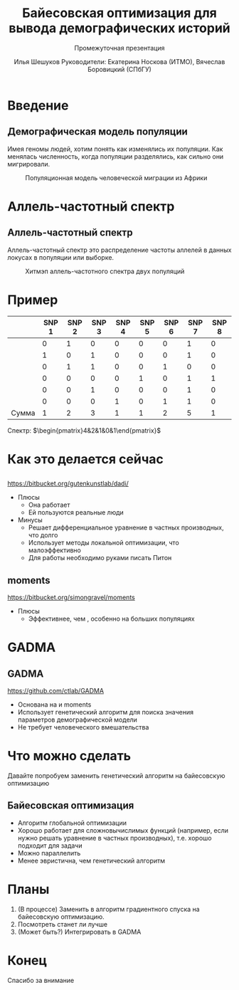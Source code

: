 #+TITLE: Байесовская оптимизация для вывода демографических историй
#+LATEX_CLASS: beamer
#+startup: beamer
#+BEAMER_FRAME_LEVEL: 1
#+LATEX_CLASS_OPTIONS: [russian]
#+LATEX_HEADER: \usetheme{Frankfurt}
#+LATEX_HEADER: \usepackage{PTSans}
#+LaTeX_CLASS_OPTIONS: [presentation, smaller]
#+LATEX_HEADER_EXTRA:
#+SUBTITLE: Промежуточная презентация
#+latex_header: \usepackage[utf8]{inputenc}
#+latex_header: \usepackage[T2A]{fontenc}
#+latex_header: \usepackage[english, russian]{babel}
#+latex_header: \usepackage{mathtools, amsmath, xspace}
#+latex_header: \uselanguage{Russian}
#+latex_header: \languagepath{Russian}
#+latex_hedaer: \usepackage{hyperref}
# #+LANG: ru
#+OPTIONS: toc:nil, date:nil
#+AUTHOR: Илья Шешуков @@latex:\\@@ Руководители: Екатерина Носкова (ИТМО), @@latex:\\@@ Вячеслав Боровицкий (СПбГУ)
#+COLUMNS: %40ITEM %10BEAMER_env(Env) %9BEAMER_envargs(Env Args) %4BEAMER_col(Col) %10BEAMER_extra(Extra)
#+latex_header: \newcommand{\dadi}{$\partial$a$\partial$i\xspace }
#+latex_header:\setbeamertemplate{footline}{\insertpagenumber/\insertsectionendpage }
#+latex_header:\setbeamertemplate{caption}[numbered]
#+latex_header:\usepackage{slashbox}

* Введение
** Демографическая модель популяции
Имея геномы людей, хотим понять как изменялись их популяции.
Как менялась численность, когда популяции разделялись, как сильно они мигрировали.

#+CAPTION: Популяционная модель человеческой миграции из Африки
#+NAME: fig:ooa
#+ATTR_LATEX: :width 2in
[[./pics/outofafrica.png]]

* Аллель-частотный спектр
** Аллель-частотный спектр
:PROPERTIES:
    :BEAMER_env: definition
    :END:
Аллель-частотный спектр это распределение частоты аллелей в данных локусах в
популяции или выборке.

#+CAPTION: Хитмэп аллель-частотного спектра двух популяций
#+NAME:   fig:sfs
#+ATTR_LATEX: :width 2in
[[./pics/sfs.png]]

* Пример
#+attr_latex: :mode math :environment matrix
|              | SNP 1 | SNP 2 | SNP 3 | SNP 4 | SNP 5 | SNP 6 | SNP 7 | SNP 8 |
|--------------+-------+-------+-------+-------+-------+-------+-------+-------|
|              |     0 |     1 |     0 |     0 |     0 |     0 |     1 |     0 |
|              |     1 |     0 |     1 |     0 |     0 |     0 |     1 |     0 |
|              |     0 |     1 |     1 |     0 |     0 |     1 |     0 |     0 |
|              |     0 |     0 |     0 |     0 |     1 |     0 |     1 |     1 |
|              |     0 |     0 |     1 |     0 |     0 |     0 |     1 |     0 |
|              |     0 |     0 |     0 |     1 |     0 |     1 |     1 |     0 |
| \text{Сумма} |     1 |     2 |     3 |     1 |     1 |     2 |     5 |     1 |

Спектр: $\begin{pmatrix}4&2&1&0&1\end{pmatrix}$

* Как это делается сейчас
** \dadi
https://bitbucket.org/gutenkunstlab/dadi/
+ Плюсы
  - Она работает
  - Ей пользуются реальные люди
+ Минусы
  - Решает дифференциальное уравнение в частных производных, что долго
  - Использует методы локальной оптимизации, что малоэффективно
  - Для работы необходимо руками писать Питон

** moments
https://bitbucket.org/simongravel/moments
+ Плюсы
  - Эффективнее, чем \dadi, особенно на больших популяциях

* GADMA
** GADMA
https://github.com/ctlab/GADMA
- Основана на \dadi и moments
- Использует генетический алгоритм для поиска значения параметров
  демографической модели
- Не требует человеческого вмешательства

* Что можно сделать
Давайте попробуем заменить генетический алгоритм на байесовскую оптимизацию
** Байесовская оптимизация
- Алгоритм глобальной оптимизации
- Хорошо работает для сложновычислимых функций (например, если нужно решать
  уравнение в частных производных), т.е. хорошо подходит для задачи
- Можно параллелить
- Менее эвристична, чем генетический алгоритм
#+ATTR_LATEX: :width 1.5in
[[./pics/bayes.png]]

* Планы
1) (В процессе) Заменить в \dadi алгоритм градиентного спуска на байесовскую оптимизацию.
2) Посмотреть станет ли лучше
3) (Может быть?) Интегрировать в GADMA

* Конец
#+begin_center
Спасибо за внимание
#+end_center
